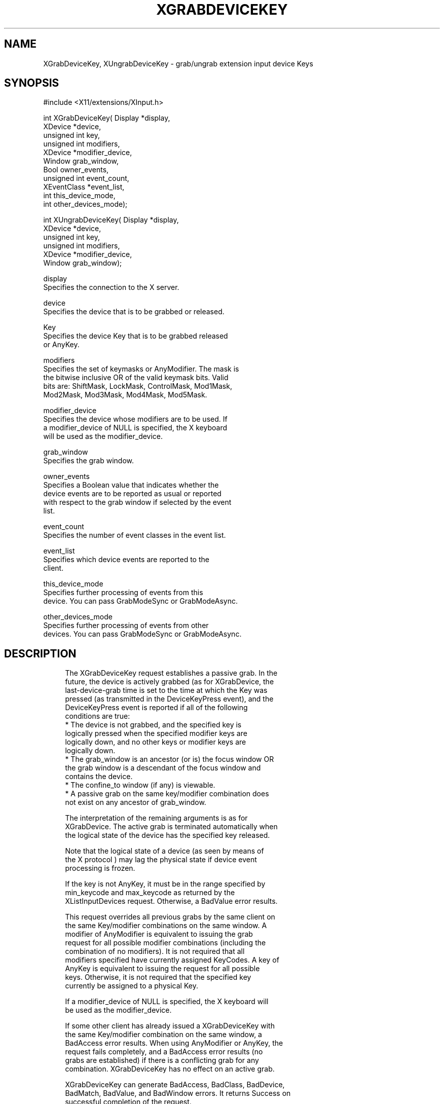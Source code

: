 '\" t
.\"     Title: xgrabdevicekey
.\"    Author: [FIXME: author] [see http://www.docbook.org/tdg5/en/html/author]
.\" Generator: DocBook XSL Stylesheets vsnapshot <http://docbook.sf.net/>
.\"      Date: 05/04/2023
.\"    Manual: \ \&
.\"    Source: \ \&
.\"  Language: English
.\"
.TH "XGRABDEVICEKEY" "libmansuffix" "05/04/2023" "\ \&" "\ \&"
.\" -----------------------------------------------------------------
.\" * Define some portability stuff
.\" -----------------------------------------------------------------
.\" ~~~~~~~~~~~~~~~~~~~~~~~~~~~~~~~~~~~~~~~~~~~~~~~~~~~~~~~~~~~~~~~~~
.\" http://bugs.debian.org/507673
.\" http://lists.gnu.org/archive/html/groff/2009-02/msg00013.html
.\" ~~~~~~~~~~~~~~~~~~~~~~~~~~~~~~~~~~~~~~~~~~~~~~~~~~~~~~~~~~~~~~~~~
.ie \n(.g .ds Aq \(aq
.el       .ds Aq '
.\" -----------------------------------------------------------------
.\" * set default formatting
.\" -----------------------------------------------------------------
.\" disable hyphenation
.nh
.\" disable justification (adjust text to left margin only)
.ad l
.\" -----------------------------------------------------------------
.\" * MAIN CONTENT STARTS HERE *
.\" -----------------------------------------------------------------
.SH "NAME"
XGrabDeviceKey, XUngrabDeviceKey \- grab/ungrab extension input device Keys
.SH "SYNOPSIS"
.sp
.nf
#include <X11/extensions/XInput\&.h>
.fi
.sp
.nf
int XGrabDeviceKey( Display *display,
                    XDevice *device,
                    unsigned int key,
                    unsigned int modifiers,
                    XDevice *modifier_device,
                    Window grab_window,
                    Bool owner_events,
                    unsigned int event_count,
                    XEventClass *event_list,
                    int this_device_mode,
                    int other_devices_mode);
.fi
.sp
.nf
int XUngrabDeviceKey( Display *display,
                      XDevice *device,
                      unsigned int key,
                      unsigned int modifiers,
                      XDevice *modifier_device,
                      Window grab_window);
.fi
.sp
.nf
display
       Specifies the connection to the X server\&.
.fi
.sp
.nf
device
       Specifies the device that is to be grabbed or released\&.
.fi
.sp
.nf
Key
       Specifies the device Key that is to be grabbed released
       or AnyKey\&.
.fi
.sp
.nf
modifiers
       Specifies the set of keymasks or AnyModifier\&. The mask is
       the bitwise inclusive OR of the valid keymask bits\&. Valid
       bits are: ShiftMask, LockMask, ControlMask, Mod1Mask,
       Mod2Mask, Mod3Mask, Mod4Mask, Mod5Mask\&.
.fi
.sp
.nf
modifier_device
       Specifies the device whose modifiers are to be used\&. If
       a modifier_device of NULL is specified, the X keyboard
       will be used as the modifier_device\&.
.fi
.sp
.nf
grab_window
       Specifies the grab window\&.
.fi
.sp
.nf
owner_events
       Specifies a Boolean value that indicates whether the
       device events are to be reported as usual or reported
       with respect to the grab window if selected by the event
       list\&.
.fi
.sp
.nf
event_count
       Specifies the number of event classes in the event list\&.
.fi
.sp
.nf
event_list
       Specifies which device events are reported to the
       client\&.
.fi
.sp
.nf
this_device_mode
       Specifies further processing of events from this
       device\&. You can pass GrabModeSync or GrabModeAsync\&.
.fi
.sp
.nf
other_devices_mode
       Specifies further processing of events from other
       devices\&. You can pass GrabModeSync or GrabModeAsync\&.
.fi
.SH "DESCRIPTION"
.sp
.if n \{\
.RS 4
.\}
.nf
The XGrabDeviceKey request establishes a passive grab\&. In the
future, the device is actively grabbed (as for XGrabDevice, the
last\-device\-grab time is set to the time at which the Key was
pressed (as transmitted in the DeviceKeyPress event), and the
DeviceKeyPress event is reported if all of the following
conditions are true:
  * The device is not grabbed, and the specified key is
    logically pressed when the specified modifier keys are
    logically down, and no other keys or modifier keys are
    logically down\&.
  * The grab_window is an ancestor (or is) the focus window OR
    the grab window is a descendant of the focus window and
    contains the device\&.
  * The confine_to window (if any) is viewable\&.
  * A passive grab on the same key/modifier combination does
    not exist on any ancestor of grab_window\&.
.fi
.if n \{\
.RE
.\}
.sp
.if n \{\
.RS 4
.\}
.nf
The interpretation of the remaining arguments is as for
XGrabDevice\&. The active grab is terminated automatically when
the logical state of the device has the specified key released\&.
.fi
.if n \{\
.RE
.\}
.sp
.if n \{\
.RS 4
.\}
.nf
Note that the logical state of a device (as seen by means of
the X protocol ) may lag the physical state if device event
processing is frozen\&.
.fi
.if n \{\
.RE
.\}
.sp
.if n \{\
.RS 4
.\}
.nf
If the key is not AnyKey, it must be in the range specified by
min_keycode and max_keycode as returned by the
XListInputDevices request\&. Otherwise, a BadValue error results\&.
.fi
.if n \{\
.RE
.\}
.sp
.if n \{\
.RS 4
.\}
.nf
This request overrides all previous grabs by the same client on
the same Key/modifier combinations on the same window\&. A
modifier of AnyModifier is equivalent to issuing the grab
request for all possible modifier combinations (including the
combination of no modifiers)\&. It is not required that all
modifiers specified have currently assigned KeyCodes\&. A key of
AnyKey is equivalent to issuing the request for all possible
keys\&. Otherwise, it is not required that the specified key
currently be assigned to a physical Key\&.
.fi
.if n \{\
.RE
.\}
.sp
.if n \{\
.RS 4
.\}
.nf
If a modifier_device of NULL is specified, the X keyboard will
be used as the modifier_device\&.
.fi
.if n \{\
.RE
.\}
.sp
.if n \{\
.RS 4
.\}
.nf
If some other client has already issued a XGrabDeviceKey with
the same Key/modifier combination on the same window, a
BadAccess error results\&. When using AnyModifier or AnyKey, the
request fails completely, and a BadAccess error results (no
grabs are established) if there is a conflicting grab for any
combination\&. XGrabDeviceKey has no effect on an active grab\&.
.fi
.if n \{\
.RE
.\}
.sp
.if n \{\
.RS 4
.\}
.nf
XGrabDeviceKey can generate BadAccess, BadClass, BadDevice,
BadMatch, BadValue, and BadWindow errors\&. It returns Success on
successful completion of the request\&.
.fi
.if n \{\
.RE
.\}
.sp
.if n \{\
.RS 4
.\}
.nf
The XUngrabDeviceKey request releases the passive grab for a
key/modifier combination on the specified window if it was
grabbed by this client\&. A modifier of AnyModifier is equivalent
to issuing the ungrab request for all possible modifier
combinations, including the combination of no modifiers\&. A Key
of AnyKey is equivalent to issuing the request for all possible
Keys\&. XUngrabDeviceKey has no effect on an active grab\&.
.fi
.if n \{\
.RE
.\}
.sp
.if n \{\
.RS 4
.\}
.nf
If a modifier_device of NULL is specified, the X keyboard will
be used as the modifier_device\&.
.fi
.if n \{\
.RE
.\}
.sp
.if n \{\
.RS 4
.\}
.nf
XUngrabDeviceKey can generate BadDevice, BadMatch, BadValue and
BadWindow errors\&.
.fi
.if n \{\
.RE
.\}
.SH "DIAGNOSTICS"
.sp
.if n \{\
.RS 4
.\}
.nf
BadDevice
       An invalid device was specified\&. The specified device
       does not exist or has not been opened by this client via
       XOpenInputDevice\&. This error may also occur if the
       specified device is the X keyboard or X pointer device\&.
.fi
.if n \{\
.RE
.\}
.sp
.if n \{\
.RS 4
.\}
.nf
BadMatch
       This error may occur if an XGrabDeviceKey request was
       made specifying a device that has no keys, or a modifier
       device that has no keys\&.
.fi
.if n \{\
.RE
.\}
.sp
.if n \{\
.RS 4
.\}
.nf
BadValue
       Some numeric value falls outside the range of values
       accepted by the request\&. Unless a specific range is
       specified for an argument, the full range defined by the
       argument\*(Aqs type is accepted\&. Any argument defined as a
       set of alternatives can generate this error\&.
.fi
.if n \{\
.RE
.\}
.sp
.if n \{\
.RS 4
.\}
.nf
BadWindow
       A value for a Window argument does not name a defined
       Window\&.
.fi
.if n \{\
.RE
.\}
.SH "SEE ALSO"
.sp
.if n \{\
.RS 4
.\}
.nf
XAllowDeviceEvents(libmansuffix), XGrabDevice(libmansuffix), XGrabDeviceButton(libmansuffix)
.fi
.if n \{\
.RE
.\}
